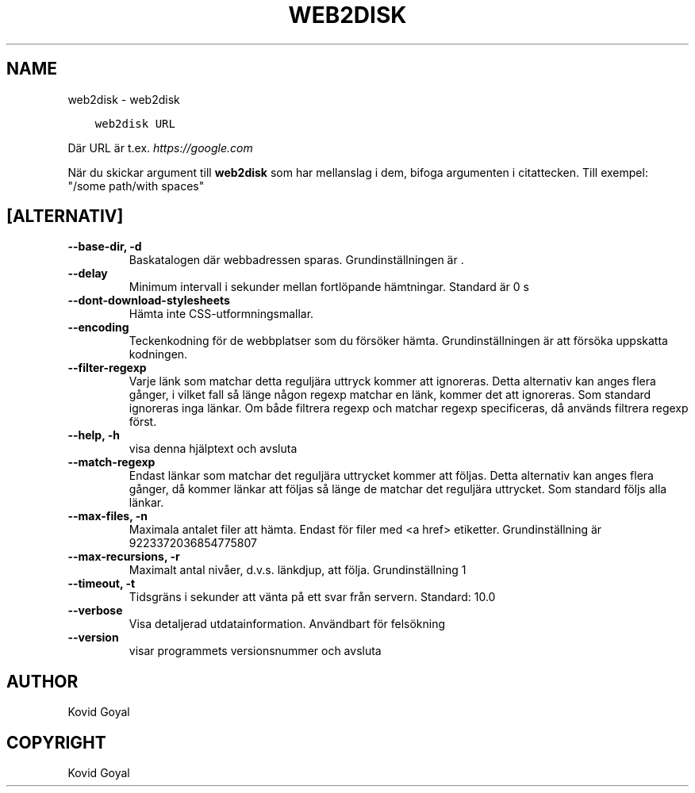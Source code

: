 .\" Man page generated from reStructuredText.
.
.TH "WEB2DISK" "1" "mars 23, 2018" "3.20.0" "calibre"
.SH NAME
web2disk \- web2disk
.
.nr rst2man-indent-level 0
.
.de1 rstReportMargin
\\$1 \\n[an-margin]
level \\n[rst2man-indent-level]
level margin: \\n[rst2man-indent\\n[rst2man-indent-level]]
-
\\n[rst2man-indent0]
\\n[rst2man-indent1]
\\n[rst2man-indent2]
..
.de1 INDENT
.\" .rstReportMargin pre:
. RS \\$1
. nr rst2man-indent\\n[rst2man-indent-level] \\n[an-margin]
. nr rst2man-indent-level +1
.\" .rstReportMargin post:
..
.de UNINDENT
. RE
.\" indent \\n[an-margin]
.\" old: \\n[rst2man-indent\\n[rst2man-indent-level]]
.nr rst2man-indent-level -1
.\" new: \\n[rst2man-indent\\n[rst2man-indent-level]]
.in \\n[rst2man-indent\\n[rst2man-indent-level]]u
..
.INDENT 0.0
.INDENT 3.5
.sp
.nf
.ft C
web2disk URL
.ft P
.fi
.UNINDENT
.UNINDENT
.sp
Där URL är t.ex. \fI\%https://google.com\fP
.sp
När du skickar argument till \fBweb2disk\fP som har mellanslag i dem, bifoga argumenten i citattecken. Till exempel: "/some path/with spaces"
.SH [ALTERNATIV]
.INDENT 0.0
.TP
.B \-\-base\-dir, \-d
Baskatalogen där webbadressen sparas. Grundinställningen är .
.UNINDENT
.INDENT 0.0
.TP
.B \-\-delay
Minimum intervall i sekunder mellan fortlöpande hämtningar. Standard är 0 s
.UNINDENT
.INDENT 0.0
.TP
.B \-\-dont\-download\-stylesheets
Hämta inte CSS\-utformningsmallar.
.UNINDENT
.INDENT 0.0
.TP
.B \-\-encoding
Teckenkodning för de webbplatser som du försöker hämta. Grundinställningen är att försöka uppskatta kodningen.
.UNINDENT
.INDENT 0.0
.TP
.B \-\-filter\-regexp
Varje länk som matchar detta reguljära uttryck kommer att ignoreras. Detta alternativ kan anges flera gånger, i vilket fall så länge någon regexp matchar en länk, kommer det att ignoreras. Som standard ignoreras inga länkar. Om både filtrera regexp och matchar regexp specificeras, då används filtrera regexp först.
.UNINDENT
.INDENT 0.0
.TP
.B \-\-help, \-h
visa denna hjälptext och avsluta
.UNINDENT
.INDENT 0.0
.TP
.B \-\-match\-regexp
Endast länkar som matchar det reguljära uttrycket kommer att följas. Detta alternativ kan anges flera gånger, då kommer länkar att följas så länge de matchar det reguljära uttrycket. Som standard följs alla länkar.
.UNINDENT
.INDENT 0.0
.TP
.B \-\-max\-files, \-n
Maximala antalet filer att hämta. Endast för filer med <a href> etiketter. Grundinställning är 9223372036854775807
.UNINDENT
.INDENT 0.0
.TP
.B \-\-max\-recursions, \-r
Maximalt antal nivåer, d.v.s. länkdjup, att följa. Grundinställning 1
.UNINDENT
.INDENT 0.0
.TP
.B \-\-timeout, \-t
Tidsgräns i sekunder att vänta på ett svar från servern. Standard: 10.0
.UNINDENT
.INDENT 0.0
.TP
.B \-\-verbose
Visa detaljerad utdatainformation. Användbart för felsökning
.UNINDENT
.INDENT 0.0
.TP
.B \-\-version
visar programmets versionsnummer och avsluta
.UNINDENT
.SH AUTHOR
Kovid Goyal
.SH COPYRIGHT
Kovid Goyal
.\" Generated by docutils manpage writer.
.
